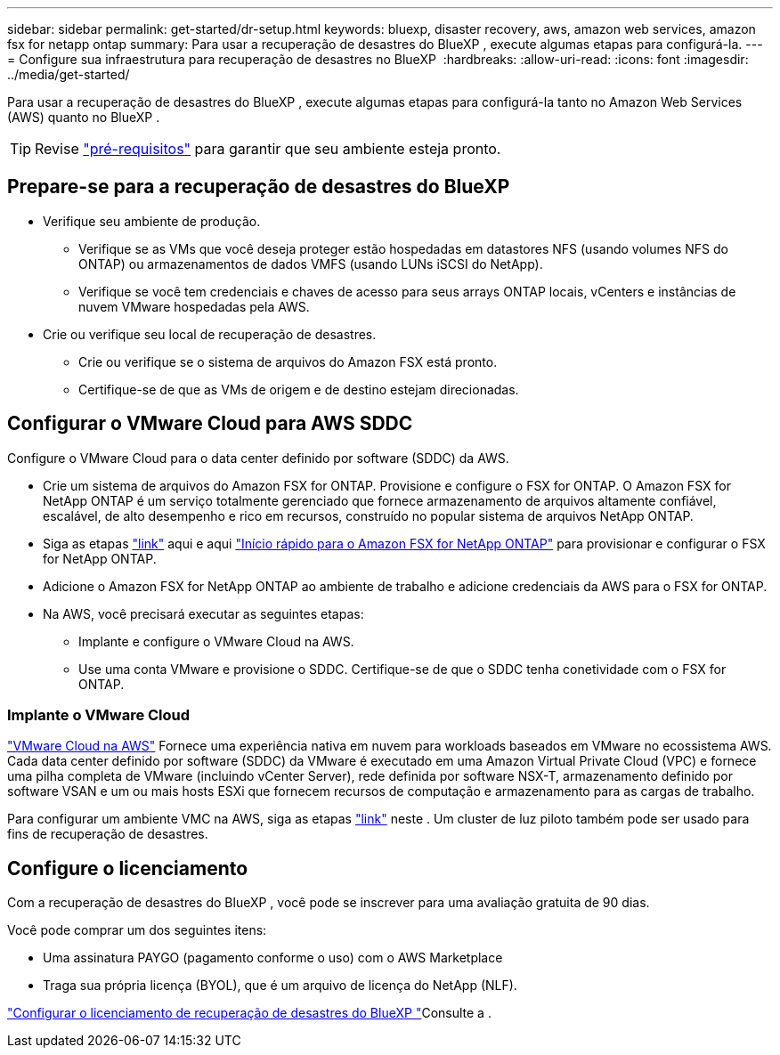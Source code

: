 ---
sidebar: sidebar 
permalink: get-started/dr-setup.html 
keywords: bluexp, disaster recovery, aws, amazon web services, amazon fsx for netapp ontap 
summary: Para usar a recuperação de desastres do BlueXP , execute algumas etapas para configurá-la. 
---
= Configure sua infraestrutura para recuperação de desastres no BlueXP 
:hardbreaks:
:allow-uri-read: 
:icons: font
:imagesdir: ../media/get-started/


[role="lead"]
Para usar a recuperação de desastres do BlueXP , execute algumas etapas para configurá-la tanto no Amazon Web Services (AWS) quanto no BlueXP .


TIP: Revise link:../get-started/dr-prerequisites.html["pré-requisitos"] para garantir que seu ambiente esteja pronto.



== Prepare-se para a recuperação de desastres do BlueXP 

* Verifique seu ambiente de produção.
+
** Verifique se as VMs que você deseja proteger estão hospedadas em datastores NFS (usando volumes NFS do ONTAP) ou armazenamentos de dados VMFS (usando LUNs iSCSI do NetApp).
** Verifique se você tem credenciais e chaves de acesso para seus arrays ONTAP locais, vCenters e instâncias de nuvem VMware hospedadas pela AWS.


* Crie ou verifique seu local de recuperação de desastres.
+
** Crie ou verifique se o sistema de arquivos do Amazon FSX está pronto.
** Certifique-se de que as VMs de origem e de destino estejam direcionadas.






== Configurar o VMware Cloud para AWS SDDC

Configure o VMware Cloud para o data center definido por software (SDDC) da AWS.

* Crie um sistema de arquivos do Amazon FSX for ONTAP. Provisione e configure o FSX for ONTAP. O Amazon FSX for NetApp ONTAP é um serviço totalmente gerenciado que fornece armazenamento de arquivos altamente confiável, escalável, de alto desempenho e rico em recursos, construído no popular sistema de arquivos NetApp ONTAP.
* Siga as etapas https://docs.netapp.com/us-en/netapp-solutions/ehc/aws/aws-native-overview.html["link"^] aqui e aqui https://docs.netapp.com/us-en/bluexp-fsx-ontap/start/task-getting-started-fsx.html["Início rápido para o Amazon FSX for NetApp ONTAP"] para provisionar e configurar o FSX for NetApp ONTAP.
* Adicione o Amazon FSX for NetApp ONTAP ao ambiente de trabalho e adicione credenciais da AWS para o FSX for ONTAP.
* Na AWS, você precisará executar as seguintes etapas:
+
** Implante e configure o VMware Cloud na AWS.
** Use uma conta VMware e provisione o SDDC. Certifique-se de que o SDDC tenha conetividade com o FSX for ONTAP.






=== Implante o VMware Cloud

https://www.vmware.com/products/vmc-on-aws.html["VMware Cloud na AWS"^] Fornece uma experiência nativa em nuvem para workloads baseados em VMware no ecossistema AWS. Cada data center definido por software (SDDC) da VMware é executado em uma Amazon Virtual Private Cloud (VPC) e fornece uma pilha completa de VMware (incluindo vCenter Server), rede definida por software NSX-T, armazenamento definido por software VSAN e um ou mais hosts ESXi que fornecem recursos de computação e armazenamento para as cargas de trabalho.

Para configurar um ambiente VMC na AWS, siga as etapas https://docs.netapp.com/us-en/netapp-solutions/ehc/aws/aws-setup.html["link"^] neste . Um cluster de luz piloto também pode ser usado para fins de recuperação de desastres.



== Configure o licenciamento

Com a recuperação de desastres do BlueXP , você pode se inscrever para uma avaliação gratuita de 90 dias.

Você pode comprar um dos seguintes itens:

* Uma assinatura PAYGO (pagamento conforme o uso) com o AWS Marketplace
* Traga sua própria licença (BYOL), que é um arquivo de licença do NetApp (NLF).


link:../get-started/dr-licensing.html["Configurar o licenciamento de recuperação de desastres do BlueXP "]Consulte a .
